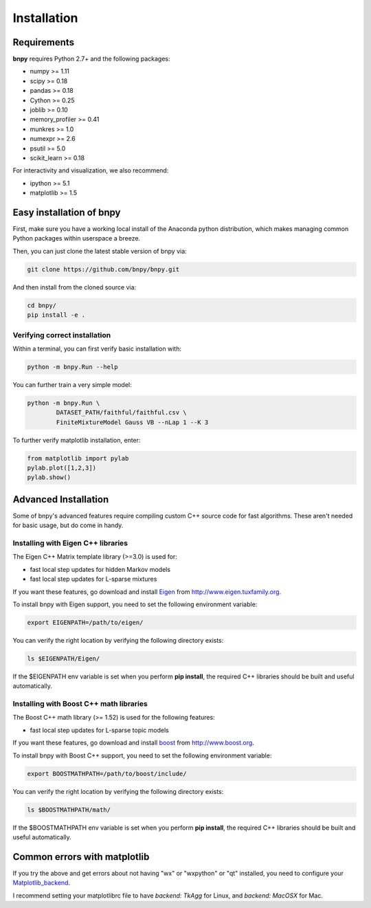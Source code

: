 ============
Installation
============

Requirements
============
**bnpy** requires Python 2.7+ and the following packages:

* numpy >= 1.11
* scipy >= 0.18
* pandas >= 0.18
* Cython >= 0.25
* joblib >= 0.10
* memory_profiler >= 0.41
* munkres >= 1.0
* numexpr >= 2.6
* psutil >= 5.0
* scikit_learn >= 0.18

For interactivity and visualization, we also recommend:

* ipython >= 5.1
* matplotlib >= 1.5


Easy installation of bnpy
=========================

First, make sure you have a working local install of the Anaconda python distribution, which makes managing common Python packages within userspace a breeze.

.. _anaconda: https://docs.continuum.io/anaconda/install

Then, you can just clone the latest stable version of bnpy via:

.. code-block:: bash

	git clone https://github.com/bnpy/bnpy.git

And then install from the cloned source via:

.. code-block:: bash

	cd bnpy/
	pip install -e .

Verifying correct installation
------------------------------

Within a terminal, you can first verify basic installation with:

.. code-block:: bash

	python -m bnpy.Run --help

You can further train a very simple model:

.. code-block:: bash

	python -m bnpy.Run \
		DATASET_PATH/faithful/faithful.csv \
		FiniteMixtureModel Gauss VB --nLap 1 --K 3


To further verify matplotlib installation, enter:

.. code-block:: python

	from matplotlib import pylab
	pylab.plot([1,2,3])
	pylab.show()


Advanced Installation
=====================

Some of bnpy's advanced features require compiling custom C++ source code for fast algorithms. These aren't needed for basic usage, but do come in handy.

Installing with Eigen C++ libraries
-----------------------------------

The Eigen C++ Matrix template library (>=3.0) is used for:

* fast local step updates for hidden Markov models
* fast local step updates for L-sparse mixtures

If you want these features, go download and install Eigen_ from
`http://www.eigen.tuxfamily.org 
<http://www.eigen.tuxfamily.org>`_.	

.. _eigen: http://eigen.tuxfamily.org/

To install bnpy with Eigen support, you need to set the following environment variable:

.. code-block:: bash

	export EIGENPATH=/path/to/eigen/

You can verify the right location by verifying the following directory exists:

.. code-block:: bash

	ls $EIGENPATH/Eigen/

If the $EIGENPATH env variable is set when you perform **pip install**, the required C++ libraries should be built and useful automatically.


Installing with Boost C++ math libraries
----------------------------------------

The Boost C++ math library (>= 1.52) is used for the following features:

* fast local step updates for L-sparse topic models

If you want these features, go download and install boost_ from
`http://www.boost.org 
<http://www.boost.org>`_.	

.. _boost: http://www.boost.org/

To install bnpy with Boost C++ support, you need to set the following environment variable:

.. code-block:: bash

	export BOOSTMATHPATH=/path/to/boost/include/

You can verify the right location by verifying the following directory exists:

.. code-block:: bash

	ls $BOOSTMATHPATH/math/

If the $BOOSTMATHPATH env variable is set when you perform **pip install**, the required C++ libraries should be built and useful automatically.


Common errors with matplotlib
=============================

If you try the above and get errors about not having "wx" or "wxpython" or "qt" installed, you need to configure your Matplotlib_backend_.

.. _Matplotlib_backend: http://matplotlib.org/faq/usage_faq.html#what-is-a-backend


I recommend setting your matplotlibrc file to have `backend: TkAgg` for Linux, and `backend: MacOSX` for Mac.

